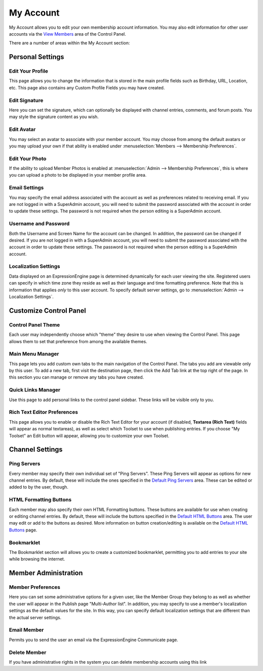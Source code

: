 My Account
==========

My Account allows you to edit your own membership account information.
You may also edit information for other user accounts via the `View
Members <../members/view_members.html>`_ area of the Control Panel.

|My Account|

There are a number of areas within the My Account section:


Personal Settings
-----------------

Edit Your Profile
~~~~~~~~~~~~~~~~~

This page allows you to change the information that is stored in the
main profile fields such as Birthday, URL, Location, etc. This page also
contains any Custom Profile Fields you may have created.

Edit Signature
~~~~~~~~~~~~~~

Here you can set the signature, which can optionally be displayed with
channel entries, comments, and forum posts. You may style the signature
content as you wish.

Edit Avatar
~~~~~~~~~~~

You may select an avatar to associate with your member account. You may
choose from among the default avatars or you may upload your own if that
ability is enabled under :menuselection:`Members --> Membership
Preferences`.

Edit Your Photo
~~~~~~~~~~~~~~~

If the ability to upload Member Photos is enabled at
:menuselection:`Admin --> Membership Preferences`, this is where you can
upload a photo to be displayed in your member profile area.

Email Settings
~~~~~~~~~~~~~~

You may specify the email address associated with the account as well as
preferences related to receiving email. If you are not logged in with a
SuperAdmin account, you will need to submit the password associated with
the account in order to update these settings. The password is not
required when the person editing is a SuperAdmin account.

Username and Password
~~~~~~~~~~~~~~~~~~~~~

Both the Username and Screen Name for the account can be changed. In
addition, the password can be changed if desired. If you are not logged
in with a SuperAdmin account, you will need to submit the password
associated with the account in order to update these settings. The
password is not required when the person editing is a SuperAdmin
account.

Localization Settings
~~~~~~~~~~~~~~~~~~~~~

Data displayed on an ExpressionEngine page is determined dynamically for
each user viewing the site. Registered users can specify in which time
zone they reside as well as their language and time formatting
preference. Note that this is information that applies *only* to this
user account. To specify default server settings, go to
:menuselection:`Admin --> Localization Settings`.


Customize Control Panel
-----------------------

Control Panel Theme
~~~~~~~~~~~~~~~~~~~

Each user may independently choose which "theme" they desire to use when
viewing the Control Panel. This page allows them to set that preference
from among the available themes.

Main Menu Manager
~~~~~~~~~~~~~~~~~

This page lets you add custom own tabs to the main navigation of the
Control Panel. The tabs you add are viewable only by this user. To add a
new tab, first visit the destination page, then click the Add Tab link
at the top right of the page. In this section you can manage or remove
any tabs you have created.

Quick Links Manager
~~~~~~~~~~~~~~~~~~~

Use this page to add personal links to the control panel sidebar.
These links will be visible only to you.

.. _my-account-rte-prefs:

Rich Text Editor Preferences
~~~~~~~~~~~~~~~~~~~~~~~~~~~~

This page allows you to enable or disable the Rich Text Editor for
your account (if disabled, **Textarea (Rich Text)** fields will appear
as normal textareas), as well as select which Toolset to use when
publishing entries. If you choose "My Toolset" an Edit button 
will appear, allowing you to customize your own Toolset.


Channel Settings
----------------

Ping Servers
~~~~~~~~~~~~

Every member may specify their own individual set of "Ping Servers".
These Ping Servers will appear as options for new channel entries. By
default, these will include the ones specified in the `Default Ping
Servers <../admin/default_ping_servers.html>`_ area. These
can be edited or added to by the user, though.

HTML Formatting Buttons
~~~~~~~~~~~~~~~~~~~~~~~

Each member may also specify their own HTML Formatting buttons. These
buttons are available for use when creating or editing channel entries.
By default, these will include the buttons specified in the `Default
HTML Buttons <../admin/default_html_buttons.html>`_ area.
The user may edit or add to the buttons as desired. More information on
button creation/editing is available on the `Default HTML
Buttons <../admin/default_html_buttons.html>`_ page.

Bookmarklet
~~~~~~~~~~~

The Bookmarklet section will allows you to create a customized
bookmarklet, permitting you to add entries to your site while browsing
the internet.


Member Administration
---------------------

Member Preferences
~~~~~~~~~~~~~~~~~~

Here you can set some administrative options for a given user, like the
Member Group they belong to as well as whether the user will appear in
the Publish page "Multi-Author list". In addition, you may specify to
use a member's localization settings as the default values for the site.
In this way, you can specify default localization settings that are
different than the actual server settings.

Email Member
~~~~~~~~~~~~

Permits you to send the user an email via the ExpressionEngine
Communicate page.

Delete Member
~~~~~~~~~~~~~

If you have administrative rights in the system you can delete
membership accounts using this link

.. |My Account| image:: ../../images/my_account.png

